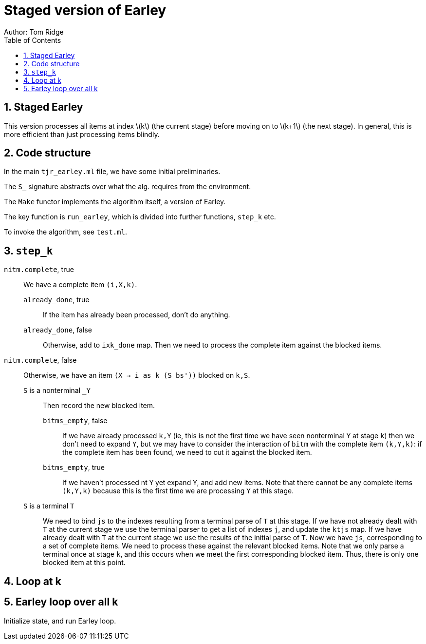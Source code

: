 = Staged version of Earley
Author: Tom Ridge
:toc:
:sectnums:
:stem: latexmath
:source-highlighter: pygments

== Staged Earley

This version processes all items at index latexmath:[k] (the current
stage) before moving on to latexmath:[k+1] (the next stage). In
general, this is more efficient than just processing items blindly.


== Code structure

In the main `tjr_earley.ml` file, we have some initial preliminaries.

The `S_` signature abstracts over what the alg. requires from the environment.

The `Make` functor implements the algorithm itself, a version of Earley.

The key function is `run_earley`, which is divided into further functions, `step_k` etc.

To invoke the algorithm, see `test.ml`.

== `step_k`


`nitm.complete`, true::
We have a complete item `(i,X,k)`.

`already_done`, true:::

If the item has already been processed, don't do anything.

`already_done`, false:::

Otherwise, add to `ixk_done` map.
Then we need to process the complete item against the blocked items.

`nitm.complete`, false::

Otherwise, we have an item `(X -> i as k (S bs'))` blocked on `k,S`.

`S` is a nonterminal `_Y`:::

Then record the new blocked item.

`bitms_empty`, false::::

If we have already processed `k,Y` (ie, this is not the first time we
have seen nonterminal `Y` at stage `k`) then we don't need to expand
`Y`, but we may have to consider the interaction of `bitm` with the
complete item `(k,Y,k)`: if the complete item has been found, we need
to cut it against the blocked item.

`bitms_empty`, true::::

If we haven't processed nt `Y` yet expand `Y`, and add new items. Note
that there cannot be any complete items `(k,Y,k)` because this is the
first time we are processing `Y` at this stage.

`S` is a terminal `T`:::

We need to bind `js` to the indexes
resulting from a terminal parse of `T` at this stage. 
//-
If we have not
already dealt with `T` at the current stage we use the terminal parser
to get a list of indexes `j`, and update the `ktjs` map.
//-
If we have already dealt with `T` at the current stage we use the
results of the initial parse of `T`.
//-
Now we have `js`, corresponding to a set of complete items. We need to
process these against the relevant blocked items. Note that we only
parse a terminal once at stage `k`, and this occurs when we meet the
first corresponding blocked item. Thus, there is only one blocked item
at this point.

// If we have expanded T previously, why do we need to process it against
// blocked items at this point? Because every time we have a new blocked
// item, we have to process it against all complete items.


== Loop at k


== Earley loop over all k


Initialize state, and run Earley loop.
